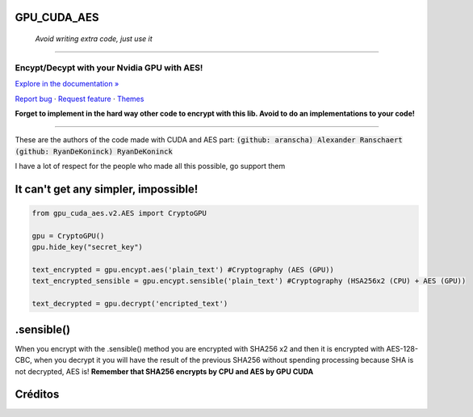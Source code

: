 GPU_CUDA_AES
============
 *Avoid writing extra code, just use it*
============


.. raw:: html

   <div align="center">

.. image:: assets/logotipo.png
   :width: 400px
   :height: 400px
   :align: center

==============================
**Encypt/Decypt with your Nvidia GPU with AES!**
==============================

`Explore in the documentation » <https://peluqueriamael.com/docs>`_

`Report bug <https://github.com/HarryEddward/gpu_cuda_aes/issues>`_ · `Request feature <https://github.com/twbs/bootstrap/issues/new?assignees=&labels=feature&template=feature_request.yml>`_ · `Themes <https://themes.getbootstrap.com/>`_

.. image:: https://img.shields.io/pypi/dm/to_literal
  :alt: PyPI - Downloads

.. image:: https://badges.gitter.im/Join%20Chat.svg
  :alt: Gitter

.. raw:: html

   </div>
   <br>
   <br>


**Forget to implement in the hard way other code to encrypt with this lib. Avoid to do an implementations to your code!**

========

These are the authors of the code made with CUDA and AES part: :code:`(github: aranscha) Alexander Ranschaert` :code:`(github: RyanDeKoninck) RyanDeKoninck`

I have a lot of respect for the people who made all this possible, go support them


It can't get any simpler, impossible!
============

.. code:: python

    from gpu_cuda_aes.v2.AES import CryptoGPU

    gpu = CryptoGPU()
    gpu.hide_key("secret_key")

    text_encrypted = gpu.encypt.aes('plain_text') #Cryptography (AES (GPU))
    text_encrypted_sensible = gpu.encypt.sensible('plain_text') #Cryptography (HSA256x2 (CPU) + AES (GPU))

    text_decrypted = gpu.decrypt('encripted_text')


.sensible()
===========
When you encrypt with the .sensible() method you are encrypted with SHA256 x2 and then it is encrypted with AES-128-CBC, when you decrypt it you will have the result of the previous SHA256 without spending processing because SHA is not decrypted, AES is! **Remember that SHA256 encrypts by CPU and AES by GPU CUDA**

Créditos
========

.. raw:: html

    <p align="center">
      <a href="https://gravatar.com/au7812ooae32">
      <img width="120px" height="120px" src="https://pypi-camo.freetls.fastly.net/36f397b09a7781d43d862d849361e2e6ae718ca6/68747470733a2f2f7365637572652e67726176617461722e636f6d2f6176617461722f39663431306239623365363937333832303965366131343163636137623339653f73697a653d313430">
      </a>
    </p>
    <p align="center">
      <a href="https://www.instagram.com/__adrian__martin__/"><b>Instagram</b></a> ·
      <a href="https://pypi.org/user/AdriaMartin/"><b>PyPi</b></a> ·
      <a href="https://gravatar.com/au7812ooae32"><b>Profile</b></a> ·
      <a href="https://github.com/HarryEddward/to_literal"><b>Github</b></a>
    </p>
    <p align="center">
      <span><b>Desarrollador frontend</b></span> -
      <span><b>Desarrollador backend</b></span> -
      <span><b>Desarrollador devops</b></span> -
      <span><b>Instalador</b></span> -
      <span><b>Configurador</b></span>
    </p>
